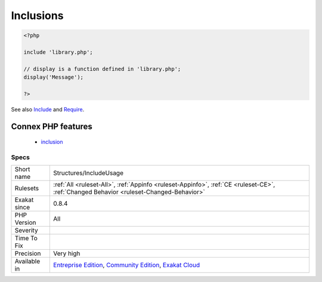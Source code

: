 .. _structures-includeusage:

.. _inclusions:

Inclusions
++++++++++

.. meta\:\:
	:description:
		Inclusions: List of all inclusions.
	:twitter:card: summary_large_image
	:twitter:site: @exakat
	:twitter:title: Inclusions
	:twitter:description: Inclusions: List of all inclusions
	:twitter:creator: @exakat
	:twitter:image:src: https://www.exakat.io/wp-content/uploads/2020/06/logo-exakat.png
	:og:image: https://www.exakat.io/wp-content/uploads/2020/06/logo-exakat.png
	:og:title: Inclusions
	:og:type: article
	:og:description: List of all inclusions
	:og:url: https://php-tips.readthedocs.io/en/latest/tips/Structures/IncludeUsage.html
	:og:locale: en
  List of all inclusions. Inclusions are made with include(), include_once(), require() and require_once().

.. code-block:: php
   
   <?php
   
   include 'library.php';
   
   // display is a function defined in 'library.php';
   display('Message');
   
   ?>

See also `Include <https://www.php.net/manual/en/function.include.php>`_ and `Require <https://www.php.net/manual/en/function.require.php>`_.

Connex PHP features
-------------------

  + `inclusion <https://php-dictionary.readthedocs.io/en/latest/dictionary/inclusion.ini.html>`_


Specs
_____

+--------------+-----------------------------------------------------------------------------------------------------------------------------------------------------------------------------------------+
| Short name   | Structures/IncludeUsage                                                                                                                                                                 |
+--------------+-----------------------------------------------------------------------------------------------------------------------------------------------------------------------------------------+
| Rulesets     | :ref:`All <ruleset-All>`, :ref:`Appinfo <ruleset-Appinfo>`, :ref:`CE <ruleset-CE>`, :ref:`Changed Behavior <ruleset-Changed-Behavior>`                                                  |
+--------------+-----------------------------------------------------------------------------------------------------------------------------------------------------------------------------------------+
| Exakat since | 0.8.4                                                                                                                                                                                   |
+--------------+-----------------------------------------------------------------------------------------------------------------------------------------------------------------------------------------+
| PHP Version  | All                                                                                                                                                                                     |
+--------------+-----------------------------------------------------------------------------------------------------------------------------------------------------------------------------------------+
| Severity     |                                                                                                                                                                                         |
+--------------+-----------------------------------------------------------------------------------------------------------------------------------------------------------------------------------------+
| Time To Fix  |                                                                                                                                                                                         |
+--------------+-----------------------------------------------------------------------------------------------------------------------------------------------------------------------------------------+
| Precision    | Very high                                                                                                                                                                               |
+--------------+-----------------------------------------------------------------------------------------------------------------------------------------------------------------------------------------+
| Available in | `Entreprise Edition <https://www.exakat.io/entreprise-edition>`_, `Community Edition <https://www.exakat.io/community-edition>`_, `Exakat Cloud <https://www.exakat.io/exakat-cloud/>`_ |
+--------------+-----------------------------------------------------------------------------------------------------------------------------------------------------------------------------------------+


